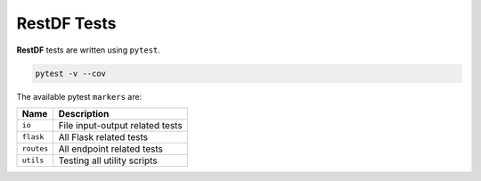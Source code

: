 ================
RestDF Tests
================

**RestDF** tests are written using ``pytest``.

.. code:: bash

    pytest -v --cov

The available pytest ``markers`` are:

+--------------+-----------------------------------+
| **Name**     | **Description**                   |
+==============+===================================+
| ``io``       | File input-output related tests   |
+--------------+-----------------------------------+
| ``flask``    | All Flask related tests           |
+--------------+-----------------------------------+
| ``routes``   | All endpoint related tests        |
+--------------+-----------------------------------+
| ``utils``    | Testing all utility scripts       |
+--------------+-----------------------------------+